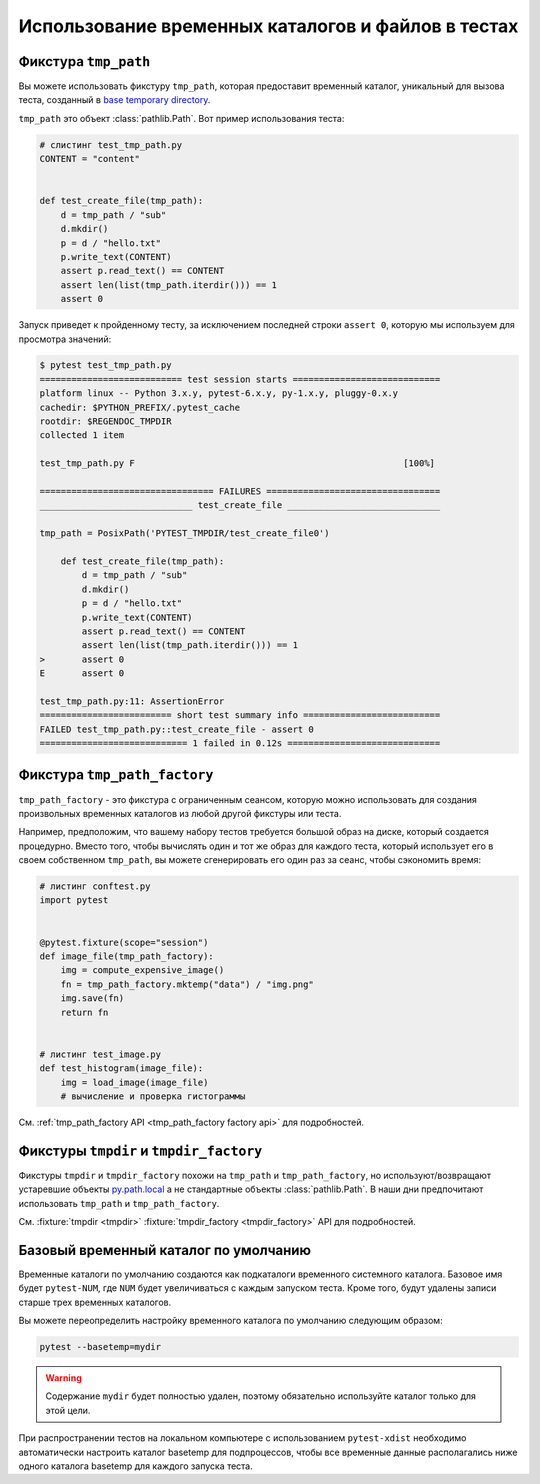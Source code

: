 
.. _`tmpdir handling`:
.. _tmpdir:

Использование временных каталогов и файлов в тестах
=====================================================

Фикстура ``tmp_path``
------------------------

Вы можете использовать фикстуру ``tmp_path``, которая предоставит временный каталог, уникальный для
вызова теста, созданный в `base temporary directory`_.

``tmp_path`` это объект :class:`pathlib.Path`. Вот пример использования теста:

.. code-block:: python

    # cлистинг test_tmp_path.py
    CONTENT = "content"


    def test_create_file(tmp_path):
        d = tmp_path / "sub"
        d.mkdir()
        p = d / "hello.txt"
        p.write_text(CONTENT)
        assert p.read_text() == CONTENT
        assert len(list(tmp_path.iterdir())) == 1
        assert 0

Запуск приведет к пройденному тесту, за исключением последней строки ``assert 0``, которую мы
используем для просмотра значений:

.. code-block:: pytest

    $ pytest test_tmp_path.py
    =========================== test session starts ============================
    platform linux -- Python 3.x.y, pytest-6.x.y, py-1.x.y, pluggy-0.x.y
    cachedir: $PYTHON_PREFIX/.pytest_cache
    rootdir: $REGENDOC_TMPDIR
    collected 1 item

    test_tmp_path.py F                                                   [100%]

    ================================= FAILURES =================================
    _____________________________ test_create_file _____________________________

    tmp_path = PosixPath('PYTEST_TMPDIR/test_create_file0')

        def test_create_file(tmp_path):
            d = tmp_path / "sub"
            d.mkdir()
            p = d / "hello.txt"
            p.write_text(CONTENT)
            assert p.read_text() == CONTENT
            assert len(list(tmp_path.iterdir())) == 1
    >       assert 0
    E       assert 0

    test_tmp_path.py:11: AssertionError
    ========================= short test summary info ==========================
    FAILED test_tmp_path.py::test_create_file - assert 0
    ============================ 1 failed in 0.12s =============================

.. _`tmp_path_factory example`:

Фикстура ``tmp_path_factory``
--------------------------------

``tmp_path_factory`` - это фикстура с ограниченным сеансом, которую можно использовать для создания
произвольных временных каталогов из любой другой фикстуры или теста.

Например, предположим, что вашему набору тестов требуется большой образ на диске, который создается
процедурно. Вместо того, чтобы вычислять один и тот же образ для каждого теста, который использует
его в своем собственном ``tmp_path``, вы можете сгенерировать его один раз за сеанс, чтобы сэкономить
время:

.. code-block:: python

    # листинг conftest.py
    import pytest


    @pytest.fixture(scope="session")
    def image_file(tmp_path_factory):
        img = compute_expensive_image()
        fn = tmp_path_factory.mktemp("data") / "img.png"
        img.save(fn)
        return fn


    # листинг test_image.py
    def test_histogram(image_file):
        img = load_image(image_file)
        # вычисление и проверка гистограммы

См. :ref:`tmp_path_factory API <tmp_path_factory factory api>` для подробностей.

.. _`tmpdir and tmpdir_factory`:

Фикстуры ``tmpdir`` и ``tmpdir_factory``
---------------------------------------------------

Фикстуры ``tmpdir`` и ``tmpdir_factory`` похожи на ``tmp_path``
и ``tmp_path_factory``, но используют/возвращают устаревшие объекты `py.path.local`_
а не стандартные объекты :class:`pathlib.Path`. В наши дни предпочитают использовать ``tmp_path`` и
``tmp_path_factory``.

См. :fixture:`tmpdir <tmpdir>` :fixture:`tmpdir_factory <tmpdir_factory>` API для подробностей.


.. _`base temporary directory`:

Базовый временный каталог по умолчанию
-----------------------------------------------

Временные каталоги по умолчанию создаются как подкаталоги временного системного каталога. Базовое имя
будет ``pytest-NUM``, где ``NUM`` будет увеличиваться с каждым запуском теста. Кроме того, будут
удалены записи старше трех временных каталогов.

Вы можете переопределить настройку временного каталога по умолчанию следующим образом:

.. code-block:: bash

    pytest --basetemp=mydir

.. warning::

    Содержание ``mydir`` будет полностью удален, поэтому обязательно используйте каталог только для
    этой цели.

При распространении тестов на локальном компьютере с использованием ``pytest-xdist`` необходимо
автоматически настроить каталог basetemp для подпроцессов, чтобы все временные данные располагались
ниже одного каталога basetemp для каждого запуска теста.

.. _`py.path.local`: https://py.readthedocs.io/en/latest/path.html
